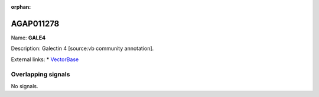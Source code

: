 :orphan:

AGAP011278
=============



Name: **GALE4**

Description: Galectin 4 [source:vb community annotation].

External links:
* `VectorBase <https://www.vectorbase.org/Anopheles_gambiae/Gene/Summary?g=AGAP011278>`_

Overlapping signals
-------------------



No signals.


